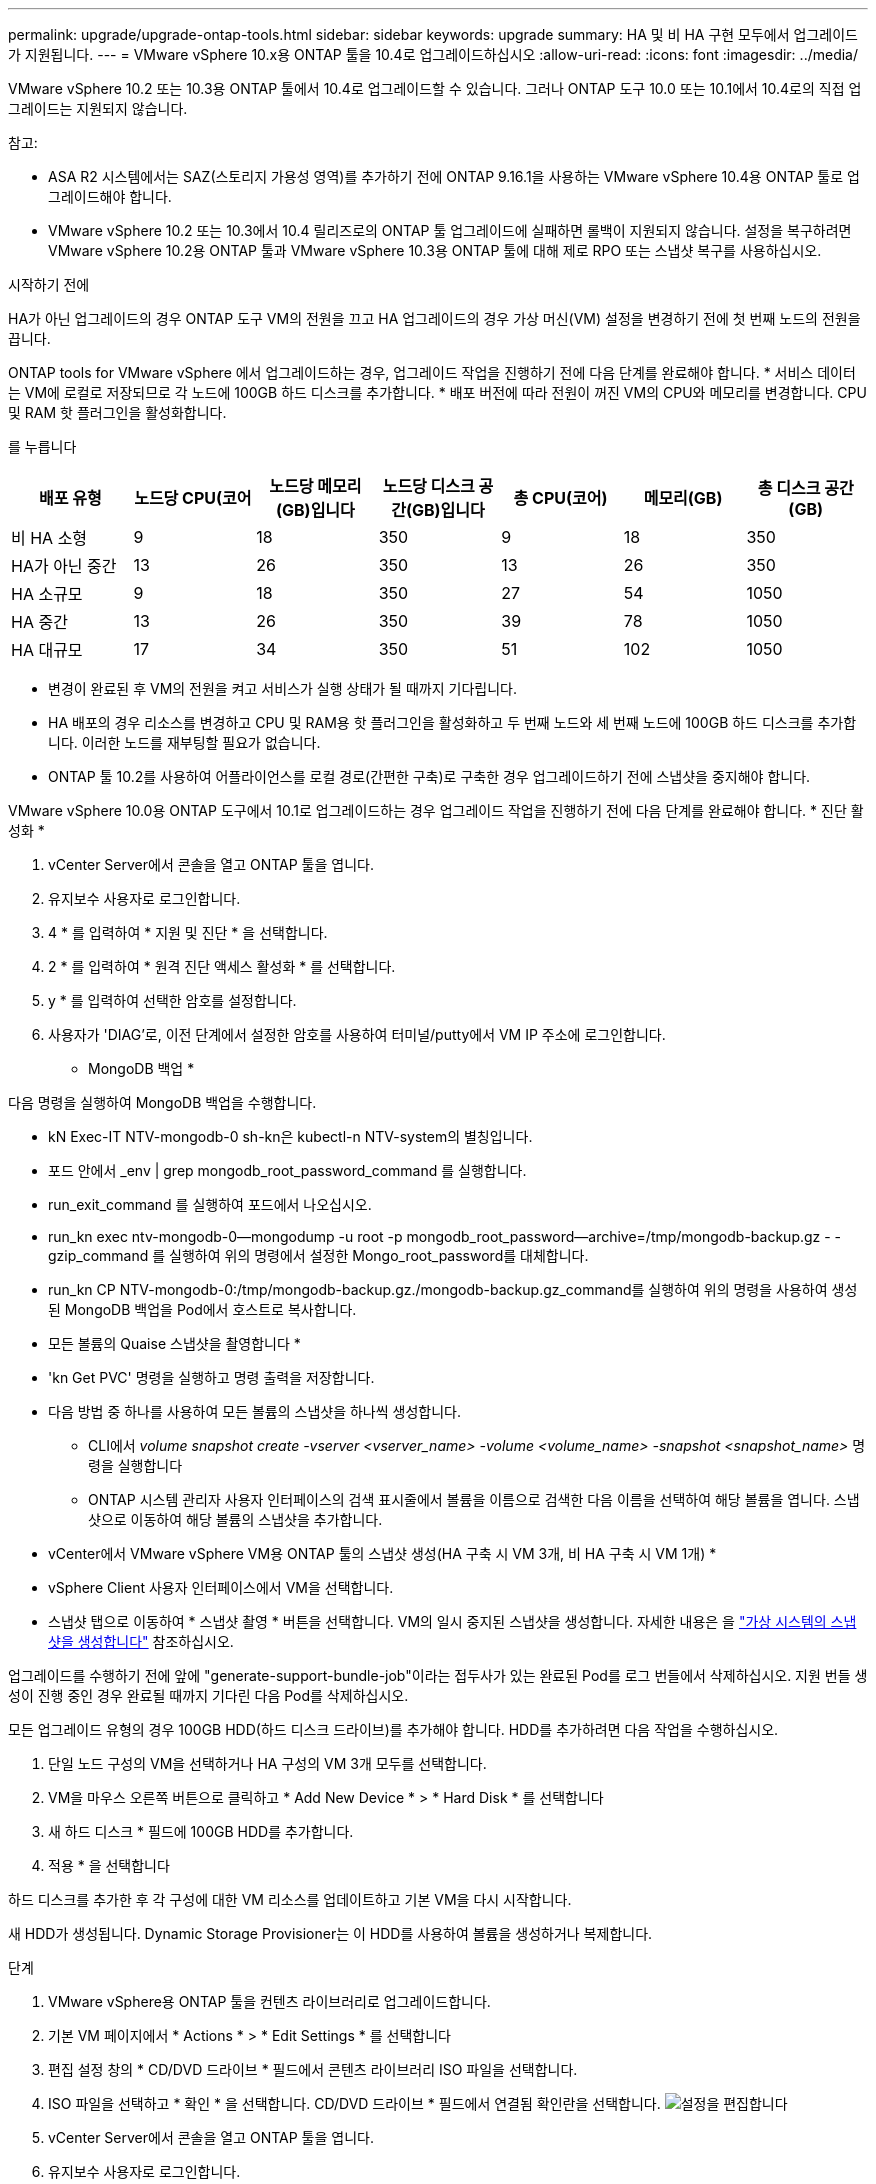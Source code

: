---
permalink: upgrade/upgrade-ontap-tools.html 
sidebar: sidebar 
keywords: upgrade 
summary: HA 및 비 HA 구현 모두에서 업그레이드가 지원됩니다. 
---
= VMware vSphere 10.x용 ONTAP 툴을 10.4로 업그레이드하십시오
:allow-uri-read: 
:icons: font
:imagesdir: ../media/


[role="lead"]
VMware vSphere 10.2 또는 10.3용 ONTAP 툴에서 10.4로 업그레이드할 수 있습니다. 그러나 ONTAP 도구 10.0 또는 10.1에서 10.4로의 직접 업그레이드는 지원되지 않습니다.

참고:

* ASA R2 시스템에서는 SAZ(스토리지 가용성 영역)를 추가하기 전에 ONTAP 9.16.1을 사용하는 VMware vSphere 10.4용 ONTAP 툴로 업그레이드해야 합니다.
* VMware vSphere 10.2 또는 10.3에서 10.4 릴리즈로의 ONTAP 툴 업그레이드에 실패하면 롤백이 지원되지 않습니다. 설정을 복구하려면 VMware vSphere 10.2용 ONTAP 툴과 VMware vSphere 10.3용 ONTAP 툴에 대해 제로 RPO 또는 스냅샷 복구를 사용하십시오.


.시작하기 전에
HA가 아닌 업그레이드의 경우 ONTAP 도구 VM의 전원을 끄고 HA 업그레이드의 경우 가상 머신(VM) 설정을 변경하기 전에 첫 번째 노드의 전원을 끕니다.

ONTAP tools for VMware vSphere 에서 업그레이드하는 경우, 업그레이드 작업을 진행하기 전에 다음 단계를 완료해야 합니다. * 서비스 데이터는 VM에 로컬로 저장되므로 각 노드에 100GB 하드 디스크를 추가합니다. * 배포 버전에 따라 전원이 꺼진 VM의 CPU와 메모리를 변경합니다. CPU 및 RAM 핫 플러그인을 활성화합니다.

를 누릅니다

|===
| 배포 유형 | 노드당 CPU(코어 | 노드당 메모리(GB)입니다 | 노드당 디스크 공간(GB)입니다 | 총 CPU(코어) | 메모리(GB) | 총 디스크 공간(GB) 


| 비 HA 소형 | 9 | 18 | 350 | 9 | 18 | 350 


| HA가 아닌 중간 | 13 | 26 | 350 | 13 | 26 | 350 


| HA 소규모 | 9 | 18 | 350 | 27 | 54 | 1050 


| HA 중간 | 13 | 26 | 350 | 39 | 78 | 1050 


| HA 대규모 | 17 | 34 | 350 | 51 | 102 | 1050 
|===
* 변경이 완료된 후 VM의 전원을 켜고 서비스가 실행 상태가 될 때까지 기다립니다.
* HA 배포의 경우 리소스를 변경하고 CPU 및 RAM용 핫 플러그인을 활성화하고 두 번째 노드와 세 번째 노드에 100GB 하드 디스크를 추가합니다. 이러한 노드를 재부팅할 필요가 없습니다.
* ONTAP 툴 10.2를 사용하여 어플라이언스를 로컬 경로(간편한 구축)로 구축한 경우 업그레이드하기 전에 스냅샷을 중지해야 합니다.


VMware vSphere 10.0용 ONTAP 도구에서 10.1로 업그레이드하는 경우 업그레이드 작업을 진행하기 전에 다음 단계를 완료해야 합니다. * 진단 활성화 *

. vCenter Server에서 콘솔을 열고 ONTAP 툴을 엽니다.
. 유지보수 사용자로 로그인합니다.
. 4 * 를 입력하여 * 지원 및 진단 * 을 선택합니다.
. 2 * 를 입력하여 * 원격 진단 액세스 활성화 * 를 선택합니다.
. y * 를 입력하여 선택한 암호를 설정합니다.
. 사용자가 'DIAG'로, 이전 단계에서 설정한 암호를 사용하여 터미널/putty에서 VM IP 주소에 로그인합니다.


* MongoDB 백업 *

다음 명령을 실행하여 MongoDB 백업을 수행합니다.

* kN Exec-IT NTV-mongodb-0 sh-kn은 kubectl-n NTV-system의 별칭입니다.
* 포드 안에서 _env | grep mongodb_root_password_command 를 실행합니다.
* run_exit_command 를 실행하여 포드에서 나오십시오.
* run_kn exec ntv-mongodb-0--mongodump -u root -p mongodb_root_password--archive=/tmp/mongodb-backup.gz - -gzip_command 를 실행하여 위의 명령에서 설정한 Mongo_root_password를 대체합니다.
* run_kn CP NTV-mongodb-0:/tmp/mongodb-backup.gz./mongodb-backup.gz_command를 실행하여 위의 명령을 사용하여 생성된 MongoDB 백업을 Pod에서 호스트로 복사합니다.


* 모든 볼륨의 Quaise 스냅샷을 촬영합니다 *

* 'kn Get PVC' 명령을 실행하고 명령 출력을 저장합니다.
* 다음 방법 중 하나를 사용하여 모든 볼륨의 스냅샷을 하나씩 생성합니다.
+
** CLI에서 _volume snapshot create -vserver <vserver_name> -volume <volume_name> -snapshot <snapshot_name>_ 명령을 실행합니다
** ONTAP 시스템 관리자 사용자 인터페이스의 검색 표시줄에서 볼륨을 이름으로 검색한 다음 이름을 선택하여 해당 볼륨을 엽니다. 스냅샷으로 이동하여 해당 볼륨의 스냅샷을 추가합니다.




* vCenter에서 VMware vSphere VM용 ONTAP 툴의 스냅샷 생성(HA 구축 시 VM 3개, 비 HA 구축 시 VM 1개) *

* vSphere Client 사용자 인터페이스에서 VM을 선택합니다.
* 스냅샷 탭으로 이동하여 * 스냅샷 촬영 * 버튼을 선택합니다. VM의 일시 중지된 스냅샷을 생성합니다. 자세한 내용은 을 https://techdocs.broadcom.com/us/en/vmware-cis/vsphere/vsphere/8-0/take-snapshots-of-a-virtual-machine.html["가상 시스템의 스냅샷을 생성합니다"^] 참조하십시오.


업그레이드를 수행하기 전에 앞에 "generate-support-bundle-job"이라는 접두사가 있는 완료된 Pod를 로그 번들에서 삭제하십시오. 지원 번들 생성이 진행 중인 경우 완료될 때까지 기다린 다음 Pod를 삭제하십시오.

모든 업그레이드 유형의 경우 100GB HDD(하드 디스크 드라이브)를 추가해야 합니다. HDD를 추가하려면 다음 작업을 수행하십시오.

. 단일 노드 구성의 VM을 선택하거나 HA 구성의 VM 3개 모두를 선택합니다.
. VM을 마우스 오른쪽 버튼으로 클릭하고 * Add New Device * > * Hard Disk * 를 선택합니다
. 새 하드 디스크 * 필드에 100GB HDD를 추가합니다.
. 적용 * 을 선택합니다


하드 디스크를 추가한 후 각 구성에 대한 VM 리소스를 업데이트하고 기본 VM을 다시 시작합니다.

새 HDD가 생성됩니다. Dynamic Storage Provisioner는 이 HDD를 사용하여 볼륨을 생성하거나 복제합니다.

.단계
. VMware vSphere용 ONTAP 툴을 컨텐츠 라이브러리로 업그레이드합니다.
. 기본 VM 페이지에서 * Actions * > * Edit Settings * 를 선택합니다
. 편집 설정 창의 * CD/DVD 드라이브 * 필드에서 콘텐츠 라이브러리 ISO 파일을 선택합니다.
. ISO 파일을 선택하고 * 확인 * 을 선택합니다. CD/DVD 드라이브 * 필드에서 연결됨 확인란을 선택합니다. image:../media/primaryvm-edit-settings.png["설정을 편집합니다"]
. vCenter Server에서 콘솔을 열고 ONTAP 툴을 엽니다.
. 유지보수 사용자로 로그인합니다.
. 3 * 을 입력하여 System Configuration 메뉴를 선택합니다.
. 7 * 을 입력하여 업그레이드 옵션을 선택합니다.
. 를 업그레이드하면 다음 작업이 자동으로 수행됩니다.
+
.. 인증서 업그레이드
.. 원격 플러그인 업그레이드




VMware vSphere 10.4용 ONTAP 툴로 업그레이드한 후 다음을 수행할 수 있습니다.

* 관리자 사용자 인터페이스에서 서비스를 비활성화합니다
* 비 HA 설정에서 HA 설정으로 이동합니다
* HA가 아닌 소규모 구성을 HA가 아닌 매체 또는 HA 매체 또는 대규모 구성으로 확장합니다.
* HA가 아닌 업그레이드의 경우 ONTAP 툴 VM을 재부팅하여 변경 사항을 반영합니다. HA를 업그레이드하는 경우 첫 번째 노드를 재부팅하여 노드의 변경 사항을 반영합니다.


.다음 단계
VMware vSphere용 ONTAP 툴의 이전 릴리스에서 10.4으로 업그레이드한 후 SRA 어댑터를 다시 검색하여 VMware 라이브 사이트 복구 스토리지 복제 어댑터 페이지에 세부 정보가 업데이트되는지 확인합니다.

성공적으로 업그레이드한 후 다음 절차에 따라 ONTAP에서 Trident 볼륨을 수동으로 삭제합니다.


NOTE: VMware vSphere 10.1 또는 10.2용 ONTAP 툴이 비 HA 소형 또는 중형(로컬 경로) 구성인 경우에는 이러한 단계가 필요하지 않습니다.

. vCenter Server에서 콘솔을 열고 ONTAP 툴을 엽니다.
. 유지보수 사용자로 로그인합니다.
. 4 * 를 입력하여 * 지원 및 진단 * 메뉴를 선택합니다.
. Access diagnostics shell * 옵션을 선택하려면 * 1 * 을 입력합니다.
. 다음 명령을 실행합니다
+
[listing]
----
sudo python3 /home/maint/scripts/ontap_cleanup.py
----
. ONTAP 사용자 이름과 암호를 입력합니다


이렇게 하면 VMware vSphere 10.1/10.2용 ONTAP 툴에 사용된 ONTAP의 Trident 볼륨이 모두 삭제됩니다.

.관련 정보
link:../migrate/migrate-to-latest-ontaptools.html["VMware vSphere 9.xx용 ONTAP 툴에서 10.4로 마이그레이션합니다"]

